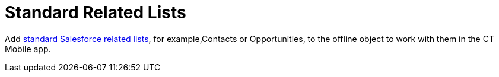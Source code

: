 = Standard Related Lists

Add
https://help.salesforce.com/s/articleView?id=sf.basics_understanding_related_lists_lex.htm&type=5[standard
Salesforce related lists], for example,[.object]#Contacts# or
[.object]#Opportunities#, to the offline object to work with
them in the CT Mobile app.
ifdef::ios[]
image:standard-related-list.png[]
ifdef::win[]
image:SRL_win_en.png[]
ifdef::andr[]
image:SRL_andr_en.png[]
ifdef::kotlin[]
image:SRL-Kotlin.png[]



To view a standard related list in the CT Mobile app:

. https://help.salesforce.com/articleView?id=customizing_related_lists.htm&type=5[Add
and customize a standard related list] on the page layout of the
required object.
* Select fields to display on the related list;
* Set up user permissions to fields:
** If the[.apiobject]#Updateable# attribute has a *false*
value, the field will be read-only even if the *Read Only* attribute has
not been selected.
** If the[.apiobject]#Nillable# attribute has a *false* value,
the field will be required to fill in even if the *Required* attribute
has not been selected.
* Specify the columns' order;
* Use filters. For more information, go
to link:ios/filters-in-related-lists[Filters in Related Lists].
. Go to
link:ios/ct-mobile-control-panel-offline-objects#h2_946326628[CT Mobile
Control Panel: Offline
Objects]/link:ios/ct-mobile-control-panel-offline-objects-new[CT Mobile
Control Panel 2.0: Offline Objects] and add the object from step 1 to
the *Selected* list. Click the object in the *Selected* list to manage
permissions and related lists.

[TIP] ==== You can allow creating or deleting records and
specify the SOQL filter to display all records or the required ones in
the CT Mobile app. For more information, go to
link:ios/managing-offline-objects[Managing Offline Objects]. ====
. Add the object of the related list to the *Selected* list, for
example,[.object]#Contacts# or
[.object]#Opportunities#.
. Check that the current user profile has permission to read the object
from steps 1 and 3.
. Check that the current user profile has permission to read the
reference field that links the offline object and the related list
object.

The setup is complete.

ifdef::ios[]

[[h3_1346237366]]
==== Open Activity and Activity History Standard Related Lists

https://developer.salesforce.com/docs/atlas.en-us.object_reference.meta/object_reference/sforce_api_objects_openactivity.htm?search_text=openactivity[Open
Activity] and https://developer.salesforce.com/docs/atlas.en-us.object_reference.meta/object_reference/sforce_api_objects_activityhistory.htm[Activity
History] standard related lists link:ios/standard-related-lists[can be
added to an object]. They display records of two standard
objects, https://developer.salesforce.com/docs/atlas.en-us.api.meta/api/sforce_api_objects_task.htm[Task] and https://developer.salesforce.com/docs/atlas.en-us.api.meta/api/sforce_api_objects_event.htm[Event]:

* Open Activity related list displays uncompleted tasks
(when *IsClosed* is _false_) and events with *StartDateTime* value
greater or equal to the current date.
* Activity History related list displays completed tasks
(when *IsClosed* is _true_) and events with *StartDateTime* value in the
past.

